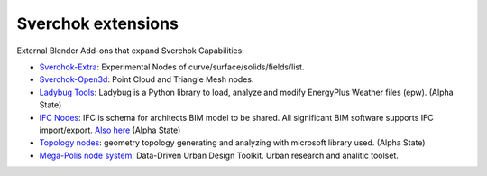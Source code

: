 Sverchok extensions
===================

External Blender Add-ons that expand Sverchok Capabilities:

- `Sverchok-Extra <https://github.com/portnov/sverchok-extra>`_: Experimental Nodes of 
  curve/surface/solids/fields/list.

- `Sverchok-Open3d <https://github.com/vicdoval/sverchok-open3d>`_: Point Cloud and Triangle Mesh nodes.

- `Ladybug Tools <https://github.com/ladybug-tools/ladybug-blender>`_: Ladybug is a Python library to load, 
  analyze and modify EnergyPlus Weather files (epw). (Alpha State)

- `IFC Nodes <https://github.com/IfcOpenShell/IfcOpenShell/tree/v0.6.0/src/ifcsverchok>`_:  
  IFC is schema for architects BIM model to be shared. All significant BIM software supports
  IFC import/export. `Also here <https://blenderbim.org/download.html>`_ (Alpha State)

- `Topology nodes <https://github.com/wassimj/topologicsverchok>`_: geometry topology generating
  and analyzing with microsoft library used. (Alpha State) 

- `Mega-Polis node system <https://github.com/victorcalixto/mega-polis>`_: Data-Driven Urban Design Toolkit. Urban research and analitic toolset.  